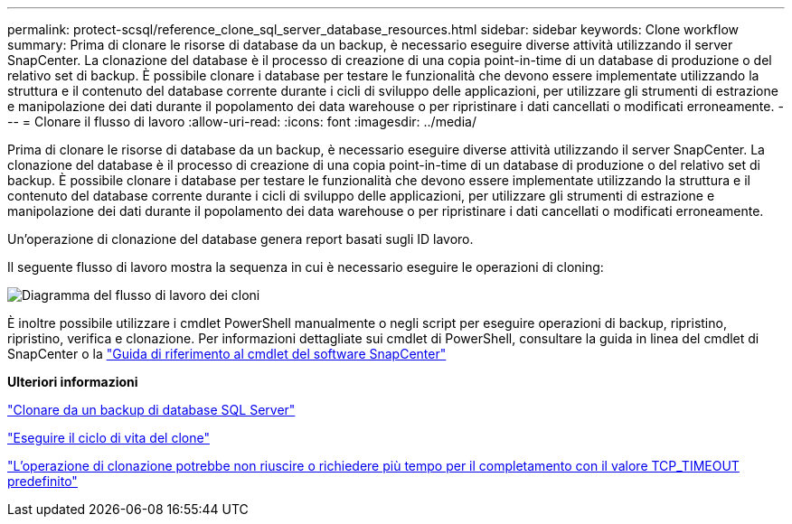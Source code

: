 ---
permalink: protect-scsql/reference_clone_sql_server_database_resources.html 
sidebar: sidebar 
keywords: Clone workflow 
summary: Prima di clonare le risorse di database da un backup, è necessario eseguire diverse attività utilizzando il server SnapCenter. La clonazione del database è il processo di creazione di una copia point-in-time di un database di produzione o del relativo set di backup. È possibile clonare i database per testare le funzionalità che devono essere implementate utilizzando la struttura e il contenuto del database corrente durante i cicli di sviluppo delle applicazioni, per utilizzare gli strumenti di estrazione e manipolazione dei dati durante il popolamento dei data warehouse o per ripristinare i dati cancellati o modificati erroneamente. 
---
= Clonare il flusso di lavoro
:allow-uri-read: 
:icons: font
:imagesdir: ../media/


[role="lead"]
Prima di clonare le risorse di database da un backup, è necessario eseguire diverse attività utilizzando il server SnapCenter. La clonazione del database è il processo di creazione di una copia point-in-time di un database di produzione o del relativo set di backup. È possibile clonare i database per testare le funzionalità che devono essere implementate utilizzando la struttura e il contenuto del database corrente durante i cicli di sviluppo delle applicazioni, per utilizzare gli strumenti di estrazione e manipolazione dei dati durante il popolamento dei data warehouse o per ripristinare i dati cancellati o modificati erroneamente.

Un'operazione di clonazione del database genera report basati sugli ID lavoro.

Il seguente flusso di lavoro mostra la sequenza in cui è necessario eseguire le operazioni di cloning:

image::../media/scsql_clone_workflow.png[Diagramma del flusso di lavoro dei cloni]

È inoltre possibile utilizzare i cmdlet PowerShell manualmente o negli script per eseguire operazioni di backup, ripristino, ripristino, verifica e clonazione. Per informazioni dettagliate sui cmdlet di PowerShell, consultare la guida in linea del cmdlet di SnapCenter o la https://library.netapp.com/ecm/ecm_download_file/ECMLP2886205["Guida di riferimento al cmdlet del software SnapCenter"]

*Ulteriori informazioni*

link:task_clone_from_a_sql_server_database_backup.html["Clonare da un backup di database SQL Server"]

link:task_perform_clone_lifecycle_management.html["Eseguire il ciclo di vita del clone"]

link:https://kb.netapp.com/Advice_and_Troubleshooting/Data_Protection_and_Security/SnapCenter/Clone_operation_might_fail_or_take_longer_time_to_complete_with_default_TCP_TIMEOUT_value["L'operazione di clonazione potrebbe non riuscire o richiedere più tempo per il completamento con il valore TCP_TIMEOUT predefinito"]
